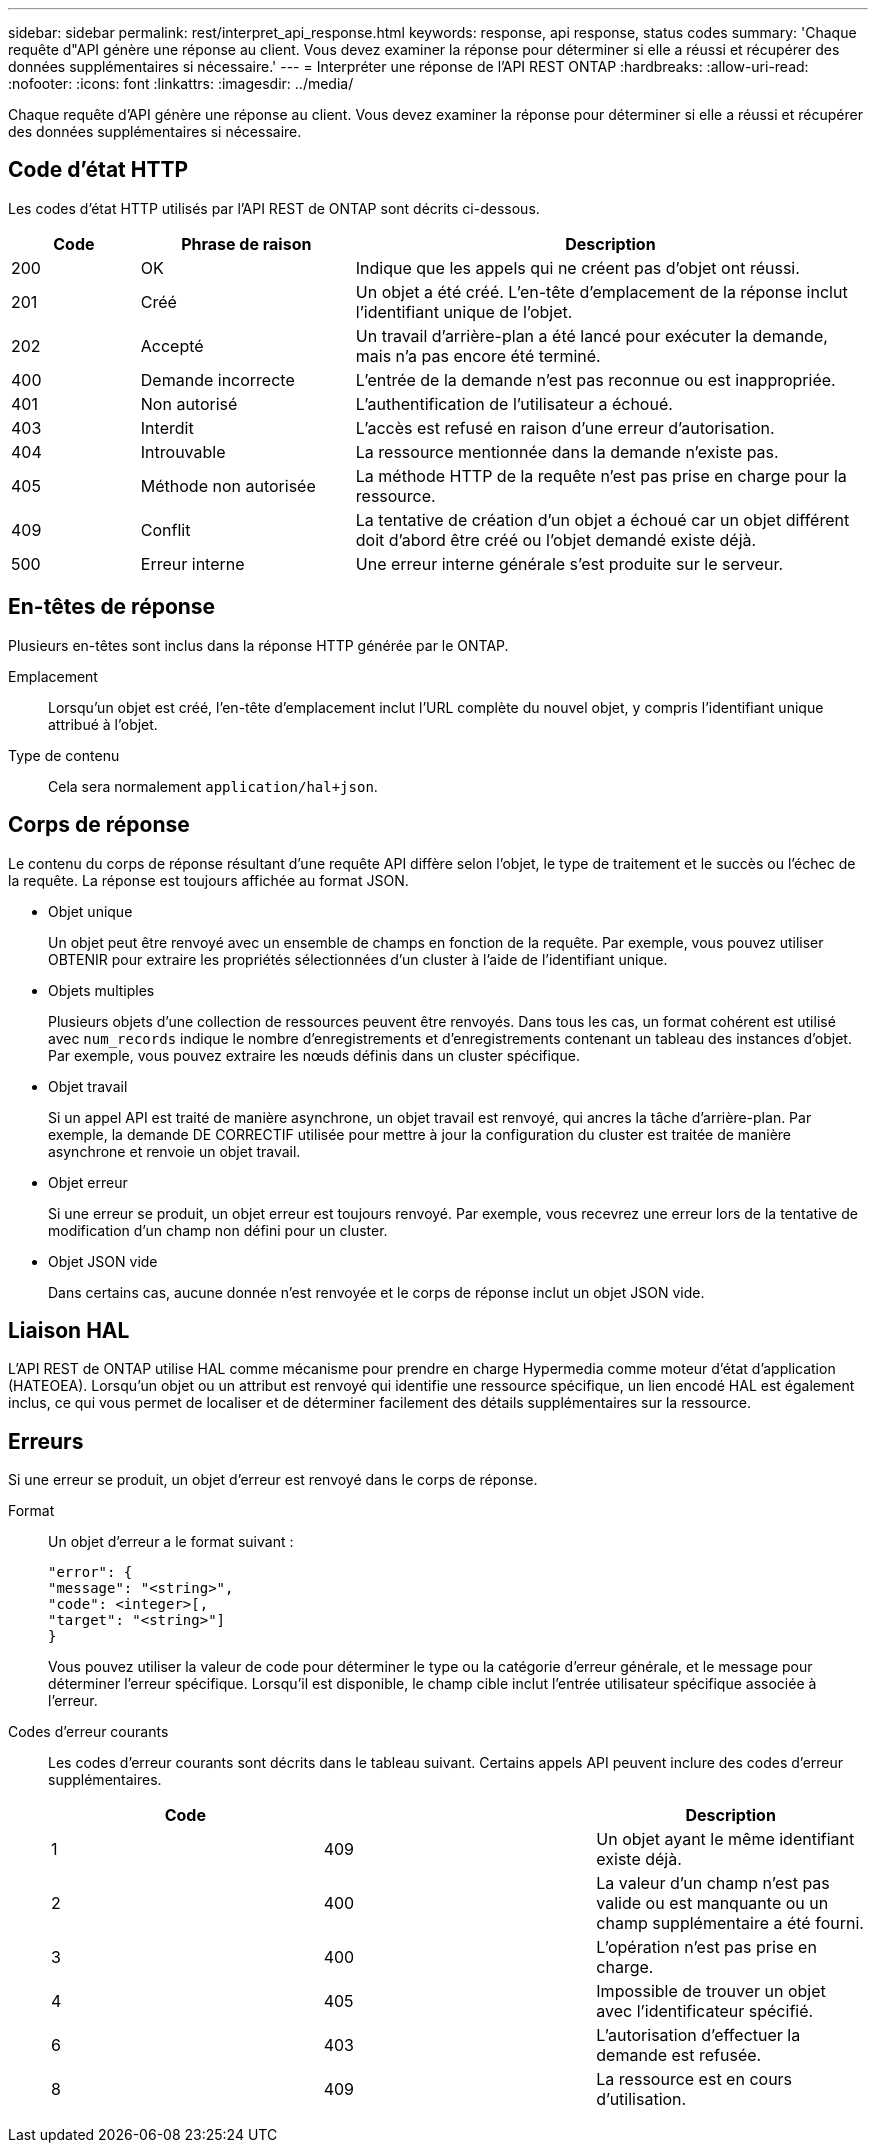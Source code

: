 ---
sidebar: sidebar 
permalink: rest/interpret_api_response.html 
keywords: response, api response, status codes 
summary: 'Chaque requête d"API génère une réponse au client. Vous devez examiner la réponse pour déterminer si elle a réussi et récupérer des données supplémentaires si nécessaire.' 
---
= Interpréter une réponse de l'API REST ONTAP
:hardbreaks:
:allow-uri-read: 
:nofooter: 
:icons: font
:linkattrs: 
:imagesdir: ../media/


[role="lead"]
Chaque requête d'API génère une réponse au client. Vous devez examiner la réponse pour déterminer si elle a réussi et récupérer des données supplémentaires si nécessaire.



== Code d'état HTTP

Les codes d'état HTTP utilisés par l'API REST de ONTAP sont décrits ci-dessous.

[cols="15,25,60"]
|===
| Code | Phrase de raison | Description 


| 200 | OK | Indique que les appels qui ne créent pas d'objet ont réussi. 


| 201 | Créé | Un objet a été créé. L'en-tête d'emplacement de la réponse inclut l'identifiant unique de l'objet. 


| 202 | Accepté | Un travail d'arrière-plan a été lancé pour exécuter la demande, mais n'a pas encore été terminé. 


| 400 | Demande incorrecte | L'entrée de la demande n'est pas reconnue ou est inappropriée. 


| 401 | Non autorisé | L'authentification de l'utilisateur a échoué. 


| 403 | Interdit | L'accès est refusé en raison d'une erreur d'autorisation. 


| 404 | Introuvable | La ressource mentionnée dans la demande n'existe pas. 


| 405 | Méthode non autorisée | La méthode HTTP de la requête n'est pas prise en charge pour la ressource. 


| 409 | Conflit | La tentative de création d'un objet a échoué car un objet différent doit d'abord être créé ou l'objet demandé existe déjà. 


| 500 | Erreur interne | Une erreur interne générale s'est produite sur le serveur. 
|===


== En-têtes de réponse

Plusieurs en-têtes sont inclus dans la réponse HTTP générée par le ONTAP.

Emplacement:: Lorsqu'un objet est créé, l'en-tête d'emplacement inclut l'URL complète du nouvel objet, y compris l'identifiant unique attribué à l'objet.
Type de contenu:: Cela sera normalement `application/hal+json`.




== Corps de réponse

Le contenu du corps de réponse résultant d'une requête API diffère selon l'objet, le type de traitement et le succès ou l'échec de la requête. La réponse est toujours affichée au format JSON.

* Objet unique
+
Un objet peut être renvoyé avec un ensemble de champs en fonction de la requête. Par exemple, vous pouvez utiliser OBTENIR pour extraire les propriétés sélectionnées d'un cluster à l'aide de l'identifiant unique.

* Objets multiples
+
Plusieurs objets d'une collection de ressources peuvent être renvoyés. Dans tous les cas, un format cohérent est utilisé avec `num_records` indique le nombre d'enregistrements et d'enregistrements contenant un tableau des instances d'objet. Par exemple, vous pouvez extraire les nœuds définis dans un cluster spécifique.

* Objet travail
+
Si un appel API est traité de manière asynchrone, un objet travail est renvoyé, qui ancres la tâche d'arrière-plan. Par exemple, la demande DE CORRECTIF utilisée pour mettre à jour la configuration du cluster est traitée de manière asynchrone et renvoie un objet travail.

* Objet erreur
+
Si une erreur se produit, un objet erreur est toujours renvoyé. Par exemple, vous recevrez une erreur lors de la tentative de modification d'un champ non défini pour un cluster.

* Objet JSON vide
+
Dans certains cas, aucune donnée n'est renvoyée et le corps de réponse inclut un objet JSON vide.





== Liaison HAL

L'API REST de ONTAP utilise HAL comme mécanisme pour prendre en charge Hypermedia comme moteur d'état d'application (HATEOEA). Lorsqu'un objet ou un attribut est renvoyé qui identifie une ressource spécifique, un lien encodé HAL est également inclus, ce qui vous permet de localiser et de déterminer facilement des détails supplémentaires sur la ressource.



== Erreurs

Si une erreur se produit, un objet d'erreur est renvoyé dans le corps de réponse.

Format:: Un objet d'erreur a le format suivant :
+
--
....
"error": {
"message": "<string>",
"code": <integer>[,
"target": "<string>"]
}
....
Vous pouvez utiliser la valeur de code pour déterminer le type ou la catégorie d'erreur générale, et le message pour déterminer l'erreur spécifique. Lorsqu'il est disponible, le champ cible inclut l'entrée utilisateur spécifique associée à l'erreur.

--
Codes d'erreur courants:: Les codes d'erreur courants sont décrits dans le tableau suivant. Certains appels API peuvent inclure des codes d'erreur supplémentaires.
+
--
|===
| Code |  | Description 


| 1 | 409 | Un objet ayant le même identifiant existe déjà. 


| 2 | 400 | La valeur d'un champ n'est pas valide ou est manquante ou un champ supplémentaire a été fourni. 


| 3 | 400 | L'opération n'est pas prise en charge. 


| 4 | 405 | Impossible de trouver un objet avec l'identificateur spécifié. 


| 6 | 403 | L'autorisation d'effectuer la demande est refusée. 


| 8 | 409 | La ressource est en cours d'utilisation. 
|===
--

